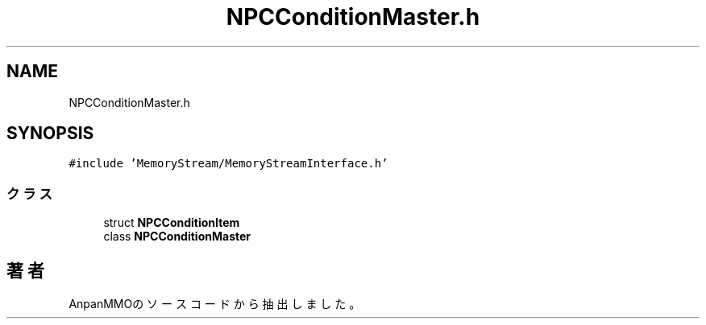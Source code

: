 .TH "NPCConditionMaster.h" 3 "2018年12月21日(金)" "AnpanMMO" \" -*- nroff -*-
.ad l
.nh
.SH NAME
NPCConditionMaster.h
.SH SYNOPSIS
.br
.PP
\fC#include 'MemoryStream/MemoryStreamInterface\&.h'\fP
.br

.SS "クラス"

.in +1c
.ti -1c
.RI "struct \fBNPCConditionItem\fP"
.br
.ti -1c
.RI "class \fBNPCConditionMaster\fP"
.br
.in -1c
.SH "著者"
.PP 
 AnpanMMOのソースコードから抽出しました。
